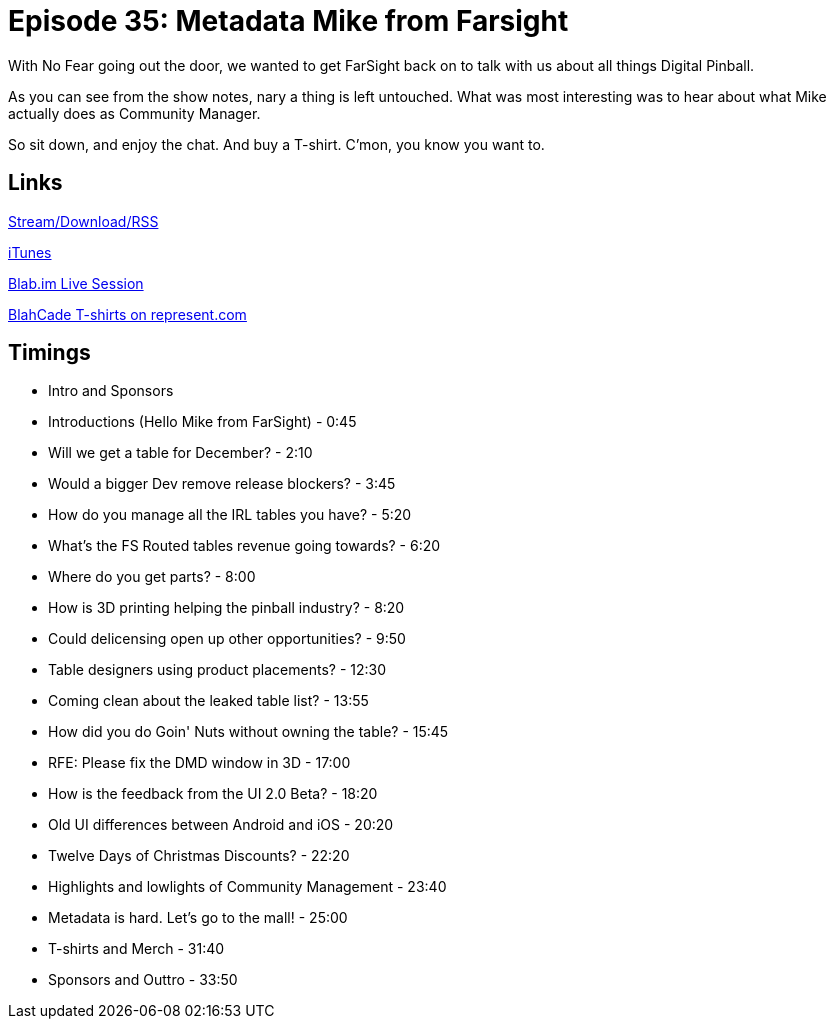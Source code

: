 = Episode 35: Metadata Mike from Farsight 
:hp-tags: Mike, Reitmeyer, FarSight, Interview, UI
:hp-image: logo.png
:published_at: 2015-12-07

With No Fear going out the door, we wanted to get FarSight back on to talk with us about all things Digital Pinball.

As you can see from the show notes, nary a thing is left untouched.
What was most interesting was to hear about what Mike actually does as Community Manager.

So sit down, and enjoy the chat. And buy a T-shirt. C'mon, you know you want to.

== Links

http://shoutengine.com/BlahCadePodcast/metadata-mike-from-farsight-14408[Stream/Download/RSS]

https://itunes.apple.com/us/podcast/blahcade-podcast/id1039748922?mt=2[iTunes]

https://blab.im/BlahCade[Blab.im Live Session]

https://represent.com/blahcade-shirt[BlahCade T-shirts on represent.com]

== Timings

* Intro and Sponsors
* Introductions (Hello Mike from FarSight) - 0:45
* Will we get a table for December? - 2:10
* Would a bigger Dev remove release blockers? - 3:45
* How do you manage all the IRL tables you have? - 5:20
* What's the FS Routed tables revenue going towards? - 6:20
* Where do you get parts? - 8:00
* How is 3D printing helping the pinball industry? - 8:20
* Could delicensing open up other opportunities? - 9:50
* Table designers using product placements? - 12:30
* Coming clean about the leaked table list? - 13:55
* How did you do Goin' Nuts without owning the table? - 15:45
* RFE: Please fix the DMD window in 3D - 17:00
* How is the feedback from the UI 2.0 Beta? - 18:20
* Old UI differences between Android and iOS - 20:20
* Twelve Days of Christmas Discounts? - 22:20
* Highlights and lowlights of Community Management - 23:40
* Metadata is hard. Let's go to the mall! - 25:00
* T-shirts and Merch - 31:40
* Sponsors and Outtro - 33:50
